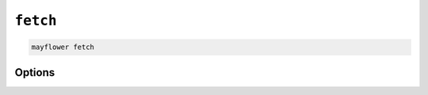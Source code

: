 =========
``fetch``
=========

.. code-block:: bash

    mayflower fetch

Options
=======

.. argparse::
   :module: mayflower.__main__
   :func: setup_cli
   :prog: mayflower
   :path: fetch
